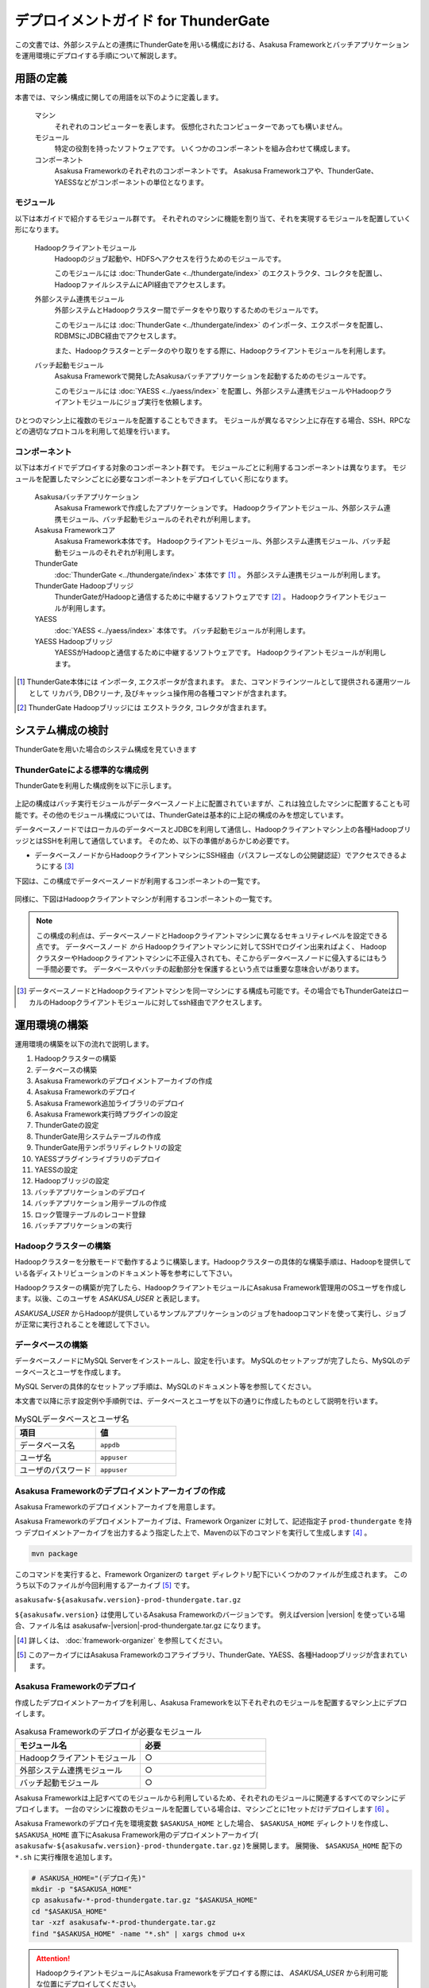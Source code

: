 ====================================
デプロイメントガイド for ThunderGate
====================================

この文書では、外部システムとの連携にThunderGateを用いる構成における、Asakusa Frameworkとバッチアプリケーションを運用環境にデプロイする手順について解説します。

用語の定義
==========
本書では、マシン構成に関しての用語を以下のように定義します。

  マシン
    それぞれのコンピューターを表します。
    仮想化されたコンピューターであっても構いません。

  モジュール
    特定の役割を持ったソフトウェアです。
    いくつかのコンポーネントを組み合わせて構成します。

  コンポーネント
    Asakusa Frameworkのそれぞれのコンポーネントです。
    Asakusa Frameworkコアや、ThunderGate、YAESSなどがコンポーネントの単位となります。

モジュール
----------
以下は本ガイドで紹介するモジュール群です。
それぞれのマシンに機能を割り当て、それを実現するモジュールを配置していく形になります。

  Hadoopクライアントモジュール
    Hadoopのジョブ起動や、HDFSへアクセスを行うためのモジュールです。
    
    このモジュールには :doc:`ThunderGate <../thundergate/index>` のエクストラクタ、コレクタを配置し、HadoopファイルシステムにAPI経由でアクセスします。

  外部システム連携モジュール
    外部システムとHadoopクラスター間でデータをやり取りするためのモジュールです。

    このモジュールには :doc:`ThunderGate <../thundergate/index>` のインポータ、エクスポータを配置し、RDBMSにJDBC経由でアクセスします。

    また、Hadoopクラスターとデータのやり取りをする際に、Hadoopクライアントモジュールを利用します。

  バッチ起動モジュール
    Asakusa Frameworkで開発したAsakusaバッチアプリケーションを起動するためのモジュールです。

    このモジュールには :doc:`YAESS <../yaess/index>` を配置し、外部システム連携モジュールやHadoopクライアントモジュールにジョブ実行を依頼します。

ひとつのマシン上に複数のモジュールを配置することもできます。
モジュールが異なるマシン上に存在する場合、SSH、RPCなどの適切なプロトコルを利用して処理を行います。


コンポーネント
--------------
以下は本ガイドでデプロイする対象のコンポーネント群です。
モジュールごとに利用するコンポーネントは異なります。
モジュールを配置したマシンごとに必要なコンポーネントをデプロイしていく形になります。

  Asakusaバッチアプリケーション
    Asakusa Frameworkで作成したアプリケーションです。
    Hadoopクライアントモジュール、外部システム連携モジュール、バッチ起動モジュールのそれぞれが利用します。

  Asakusa Frameworkコア
    Asakusa Framework本体です。
    Hadoopクライアントモジュール、外部システム連携モジュール、バッチ起動モジュールのそれぞれが利用します。

  ThunderGate
    :doc:`ThunderGate <../thundergate/index>` 本体です [#]_ 。
    外部システム連携モジュールが利用します。

  ThunderGate Hadoopブリッジ
    ThunderGateがHadoopと通信するために中継するソフトウェアです [#]_ 。
    Hadoopクライアントモジュールが利用します。

  YAESS
    :doc:`YAESS <../yaess/index>` 本体です。
    バッチ起動モジュールが利用します。

  YAESS Hadoopブリッジ
    YAESSがHadoopと通信するために中継するソフトウェアです。
    Hadoopクライアントモジュールが利用します。


..  [#] ThunderGate本体には インポータ, エクスポータが含まれます。
        また、コマンドラインツールとして提供される運用ツールとして リカバラ, DBクリーナ, 及びキャッシュ操作用の各種コマンドが含まれます。
..  [#] ThunderGate Hadoopブリッジには エクストラクタ, コレクタが含まれます。

システム構成の検討
==================
ThunderGateを用いた場合のシステム構成を見ていきます

ThunderGateによる標準的な構成例
-------------------------------
ThunderGateを利用した構成例を以下に示します。

..  figure:: images/deployment-with-thundergate-constitution.png

上記の構成はバッチ実行モジュールがデータベースノード上に配置されていますが、これは独立したマシンに配置することも可能です。その他のモジュール構成については、ThunderGateは基本的に上記の構成のみを想定しています。

データベースノードではローカルのデータベースとJDBCを利用して通信し、Hadoopクライアントマシン上の各種HadoopブリッジとはSSHを利用して通信しています。
そのため、以下の準備があらかじめ必要です。

* データベースノードからHadoopクライアントマシンにSSH経由（パスフレーズなしの公開鍵認証）でアクセスできるようにする [#]_ 

下図は、この構成でデータベースノードが利用するコンポーネントの一覧です。

..  figure:: images/deployment-with-thundergate-dbnode.png

同様に、下図はHadoopクライアントマシンが利用するコンポーネントの一覧です。

..  figure:: images/deployment-with-thundergate-client.png

..  note::
    この構成の利点は、データベースノードとHadoopクライアントマシンに異なるセキュリティレベルを設定できる点です。
    データベースノード *から* Hadoopクライアントマシンに対してSSHでログイン出来ればよく、
    HadoopクラスターやHadoopクライアントマシンに不正侵入されても、そこからデータベースノードに侵入するにはもう一手間必要です。
    データベースやバッチの起動部分を保護するという点では重要な意味合いがあります。

..  [#] データベースノードとHadoopクライアントマシンを同一マシンにする構成も可能です。その場合でもThunderGateはローカルのHadoopクライアントモジュールに対してssh経由でアクセスします。

運用環境の構築
==============
運用環境の構築を以下の流れで説明します。

1. Hadoopクラスターの構築
2. データベースの構築
3. Asakusa Frameworkのデプロイメントアーカイブの作成
4. Asakusa Frameworkのデプロイ
5. Asakusa Framework追加ライブラリのデプロイ
6. Asakusa Framework実行時プラグインの設定
7. ThunderGateの設定
8. ThunderGate用システムテーブルの作成
9. ThunderGate用テンポラリディレクトリの設定
10. YAESSプラグインライブラリのデプロイ
11. YAESSの設定
12. Hadoopブリッジの設定
13. バッチアプリケーションのデプロイ
14. バッチアプリケーション用テーブルの作成
15. ロック管理テーブルのレコード登録
16. バッチアプリケーションの実行

Hadoopクラスターの構築
----------------------
Hadoopクラスターを分散モードで動作するように構築します。Hadoopクラスターの具体的な構築手順は、Hadoopを提供している各ディストリビューションのドキュメント等を参考にして下さい。

Hadoopクラスターの構築が完了したら、HadoopクライアントモジュールにAsakusa Framework管理用のOSユーザを作成します。以後、このユーザを *ASAKUSA_USER* と表記します。

*ASAKUSA_USER* からHadoopが提供しているサンプルアプリケーションのジョブをhadoopコマンドを使って実行し、ジョブが正常に実行されることを確認して下さい。


データベースの構築
------------------
データベースノードにMySQL Serverをインストールし、設定を行います。
MySQLのセットアップが完了したら、MySQLのデータベースとユーザを作成します。

MySQL Serverの具体的なセットアップ手順は、MySQLのドキュメント等を参照してください。

本文書で以降に示す設定例や手順例では、データベースとユーザを以下の通りに作成したものとして説明を行います。

..  list-table:: MySQLデータベースとユーザ名
    :widths: 30 30
    :header-rows: 1

    * - 項目
      - 値
    * - データベース名
      - ``appdb``
    * - ユーザ名
      - ``appuser``
    * - ユーザのパスワード
      - ``appuser``

Asakusa Frameworkのデプロイメントアーカイブの作成
-------------------------------------------------
Asakusa Frameworkのデプロイメントアーカイブを用意します。

Asakusa Frameworkのデプロイメントアーカイブは、Framework Organizer に対して、記述指定子 ``prod-thundergate`` を持つ
デプロイメントアーカイブを出力するよう指定した上で、Mavenの以下のコマンドを実行して生成します [#]_ 。

..  code-block:: sh

    mvn package

このコマンドを実行すると、Framework Organizerの ``target`` ディレクトリ配下にいくつかのファイルが生成されます。
このうち以下のファイルが今回利用するアーカイブ [#]_ です。

``asakusafw-${asakusafw.version}-prod-thundergate.tar.gz``

``${asakusafw.version}`` は使用しているAsakusa Frameworkのバージョンです。
例えばversion |version| を使っている場合、ファイル名は asakusafw-|version|-prod-thundergate.tar.gz になります。

..  [#] 詳しくは、 :doc:`framework-organizer` を参照してください。
..  [#] このアーカイブにはAsakusa Frameworkのコアライブラリ、ThunderGate、YAESS、各種Hadoopブリッジが含まれています。


Asakusa Frameworkのデプロイ
---------------------------
作成したデプロイメントアーカイブを利用し、Asakusa Frameworkを以下それぞれのモジュールを配置するマシン上にデプロイします。

..  list-table:: Asakusa Frameworkのデプロイが必要なモジュール
    :widths: 10 10
    :header-rows: 1

    * - モジュール名
      - 必要
    * - Hadoopクライアントモジュール
      - ○
    * - 外部システム連携モジュール
      - ○
    * - バッチ起動モジュール
      - ○

Asakusa Frameworkは上記すべてのモジュールから利用しているため、それぞれのモジュールに関連するすべてのマシンにデプロイします。
一台のマシンに複数のモジュールを配置している場合は、マシンごとに1セットだけデプロイします [#]_ 。

Asakusa Frameworkのデプロイ先を環境変数 ``$ASAKUSA_HOME`` とした場合、 ``$ASAKUSA_HOME`` ディレクトリを作成し、
``$ASAKUSA_HOME`` 直下にAsakusa Framework用のデプロイメントアーカイブ( ``asakusafw-${asakusafw.version}-prod-thundergate.tar.gz`` )を展開します。
展開後、 ``$ASAKUSA_HOME`` 配下の ``*.sh`` に実行権限を追加します。

..  code-block:: sh

    # ASAKUSA_HOME="(デプロイ先)"
    mkdir -p "$ASAKUSA_HOME"
    cp asakusafw-*-prod-thundergate.tar.gz "$ASAKUSA_HOME"
    cd "$ASAKUSA_HOME"
    tar -xzf asakusafw-*-prod-thundergate.tar.gz
    find "$ASAKUSA_HOME" -name "*.sh" | xargs chmod u+x


..  attention::
    HadoopクライアントモジュールにAsakusa Frameworkをデプロイする際には、
    *ASAKUSA_USER* から利用可能な位置にデプロイしてください。


..  [#] 各モジュールを同一マシン上の異なるOSのユーザ名に割り当てる場合、ユーザごとにAsakusa Frameworkをデプロイしてください。


Asakusa Framework追加ライブラリのデプロイ
-----------------------------------------
Asakusaバッチアプリケーションで利用する共通ライブラリ（Hadoopによって提供されているライブラリ以外のもの） [#]_ や、Asakusa Frameworkを拡張する :doc:`実行時プラグイン <deployment-runtime-plugins>` が存在する場合、これらのクラスライブラリアーカイブを以下のモジュールに追加でデプロイします。

..  list-table:: Asakusa Framework追加ライブラリのデプロイが必要なモジュール
    :widths: 10 10
    :header-rows: 1

    * - モジュール名
      - 必要
    * - Hadoopクライアントモジュール
      - ○
    * - 外部システム連携モジュール
      - 
    * - バッチ起動モジュール
      - 

追加ライブラリのデプロイ先は ``$ASAKUSA_HOME/ext/lib/`` の直下です。
実行時プラグインの設定は `Asakusa Framework実行時プラグインの設定`_ を参照してください。

..  [#] Asakusa Framework バージョン ``0.5.1`` から、バッチアプリケーションのコンパイル時に規定のディレクトリに追加ライブラリを配置しておくことで、バッチアプリケーションアーカイブに共通ライブラリを含める機能が追加されました。この機能を使って共通ライブラリを管理する場合は、本手順で説明するデプロイ手順は不要です。

    詳しくは、 :doc:`../application/maven-archetype` の :ref:`dependency-library-maven-archetype` を参照してください。

Asakusa Framework実行時プラグインの設定
---------------------------------------
以下のモジュールを配置したマシン上で、Asakusa Frameworkの実行時プラグインの設定を行います。

..  list-table:: 実行時プラグインの設定が必要なモジュール
    :widths: 10 10
    :header-rows: 1

    * - モジュール名
      - 必要
    * - Hadoopクライアントモジュール
      - ○
    * - 外部システム連携モジュール
      - 
    * - バッチ起動モジュール
      - 

実行時プラグインの設定についての詳細は、 :doc:`deployment-runtime-plugins` を参考にしてください。


ThunderGateの設定
-----------------
以下のモジュールを配置したマシン上で、ThunderGateの設定を環境に応じて行います。

..  list-table:: ThunderGateの設定が必要なモジュール
    :widths: 10 10
    :header-rows: 1

    * - モジュール名
      - 必要
    * - Hadoopクライアントモジュール
      - 
    * - 外部システム連携モジュール
      - ○
    * - バッチ起動モジュール
      - 

ThunderGateの設定についての詳細は、 :doc:`../thundergate/user-guide` などを参考にしてください。


ThunderGate用システムテーブルの作成
-----------------------------------
`データベースの構築`_ で作成したMySQLに対して、ThunderGateのシステムテーブルを登録します。

システムテーブルの登録用DDLスクリプトは、 ``$ASAKUSA_HOME/bulkloader/sql/create_table.sql`` に配置されています。このDDLスクリプトを `データベースの構築`_ で作成したMySQLのデータベースに対して実行します。

以下作成例です。

..  code-block:: sh

    cd $ASAKUSA_HOME/bulkloader/sql
    mysql -u appuser -pappuser -D appdb < create_table.sql


なお、ThunderGateのマイグレーションに伴いシステムテーブルを再登録する場合には、マイグレーション前のシステムテーブルを削除してからシステムテーブルを再登録してください。以下手順例です。

..  code-block:: sh

    cd $ASAKUSA_HOME/bulkloader/sql
    mysql -u appuser -pappuser -D appdb < drop_table.sql
    mysql -u appuser -pappuser -D appdb < create_table.sql

..  attention::
    システムテーブルを再登録すると、実行中のジョブフローの管理情報がすべて失われます。また、ここで使用するシステムテーブル登録、削除用DDLスクリプトはキャッシュ管理用のシステムテーブルに対する登録、削除も含まれますが、キャッシュ管理情報を削除することで、キャッシュはすべて初期化されるので注意が必要です。


ThunderGate用テンポラリディレクトリの作成
-----------------------------------------
以下のモジュールを配置したマシン上で、ThunderGate用のテンポラリテーブルを作成します。

..  list-table:: ThunderGate用テンポラリテーブルの作成が必要なモジュール
    :widths: 10 10
    :header-rows: 1

    * - モジュール名
      - 必要
    * - Hadoopクライアントモジュール
      - 
    * - 外部システム連携モジュール
      - ○
    * - バッチ起動モジュール
      - 

上述の `ThunderGateの設定`_ にて :ref:`thundergate-db-configuration-file` に設定した以下のプロパティの値を確認します。

* ``import.tsv-create-dir``
* ``export.tsv-create-dir``

上記の2プロパティに指定したテンポラリ用ディレクトリを作成します。これらのディレクトリのパーミッションはASAKUSA_USERとMySQL実行ユーザの両ユーザが読み込み、書き込み可能な権限を設定します。

以下設定例です。

..  code-block:: sh

    mkdir -p -m 777 /var/tmp/asakusa/importer
    mkdir -p -m 777 /var/tmp/asakusa/exporter
    chown -R mysql:mysql /var/tmp/asakusa

..  attention::
    ``import.tsv-create-dir``, ``export.tsv-create-dir`` のデフォルトの設定は ``/tmp`` 配下に設定されていますが、一部のOSでは ``/tmp`` 配下は再起動時にクリアされるため、必要に応じて設定を変更してください。


YAESSプラグインライブラリのデプロイ
-----------------------------------
以下のモジュールを配置したマシンに、必要なYAESSのプラグインや依存ライブラリを追加でデプロイします。

..  list-table:: YAESSプラグインライブラリのデプロイが必要なモジュール
    :widths: 10 10
    :header-rows: 1

    * - モジュール名
      - 必要
    * - Hadoopクライアントモジュール
      - 
    * - 外部システム連携モジュール
      - 
    * - バッチ起動モジュール
      - ○

..  note::
    Asakusa Frameworkのデプロイメントアーカイブには、デフォルトのYAESS用プラグインライブラリとして、
    あらかじめ以下のプラグインライブラリと、プラグインライブラリが使用する依存ライブラリが同梱されています。

    * ``asakusa-yaess-paralleljob`` : ジョブを並列実行のためのプラグイン
    * ``asakusa-yaess-jsch`` : SSH経由でジョブを起動するためのプラグイン
    * ``jsch`` : ``asakusa-yaess-jsch`` が依存するSSH接続用ライブラリ
    * ``asakusa-yaess-flowlog`` : ジョブフローごとに進捗状況を個別ファイルに出力するためのプラグイン
    * ``asakusa-yaess-multidispatch`` : ジョブの実行クラスタの振り分けを行うためのプラグイン

YAESSのプラグインライブラリについては、 :doc:`../yaess/user-guide` も参考にしてください。


YAESSの設定
-----------
以下のモジュールを配置したマシン上で、YAESSの設定を環境に応じて行います。

..  list-table:: YAESSの設定が必要なモジュール
    :widths: 10 10
    :header-rows: 1

    * - モジュール名
      - 必要
    * - Hadoopクライアントモジュール
      - 
    * - 外部システム連携モジュール
      - 
    * - バッチ起動モジュール
      - ○

YAESSの設定についての詳細は、 :doc:`../yaess/user-guide` などを参考にしてください。

..  note::
    リモートマシン上のThunderGateやHadoopを利用する場合、 ``...env.ASAKUSA_HOME`` の値には
    リモートマシンで `Asakusa Frameworkのデプロイ`_ を行ったパスを指定してください。


Hadoopブリッジの設定
--------------------
以下のモジュールを配置したマシン上で、ThunderGateやYAESSが利用するHadoopブリッジの設定を行います。

..  list-table:: Hadoopブリッジの設定が必要なモジュール
    :widths: 10 10
    :header-rows: 1

    * - モジュール名
      - 必要
    * - Hadoopクライアントモジュール
      - ○
    * - 外部システム連携モジュール
      - 
    * - バッチ起動モジュール
      - 

ThunderGateのHadoopブリッジについては :doc:`../thundergate/user-guide` などを参考にしてください。
YAESSのHadoopブリッジについては :doc:`../yaess/user-guide` などを参考にしてください。


バッチアプリケーションのデプロイ
--------------------------------
開発したバッチアプリケーションデプロイするには、
あらかじめデプロイ対象のアプリケーションアーカイブを作成しておきます。
このアプリケーションアーカイブの作成方法は、 :doc:`../application/maven-archetype` を参照してください。 

作成したアプリケーションアーカイブを利用して、それぞれのバッチアプリケーションを以下のモジュールを配置したマシン上にデプロイします。

..  list-table:: バッチアプリケーションのデプロイが必要なモジュール
    :widths: 10 10
    :header-rows: 1

    * - モジュール名
      - 必要
    * - Hadoopクライアントモジュール
      - ○
    * - 外部システム連携モジュール
      - ○
    * - バッチ起動モジュール
      - ○

バッチアプリケーションは ``$ASAKUSA_HOME/batchapps/`` ディレクトリ直下にアプリケーションアーカイブを配置し、そこでJARファイルとして展開します。

..  warning::
    デプロイ対象とするjarファイルを間違えないよう注意してください。
    デプロイ対象ファイルは ``${artifactId}-batchapps-{version}.jar`` のようにアーティファクトIDの後に **batchapps** が付くjarファイルです。

    アプリケーションのビルドとデプロイについては、 :doc:`../introduction/start-guide` の「サンプルアプリケーションのビルド」「サンプルアプリケーションのデプロイ」も参考にしてください。

以下は ``/tmp/asakusa-app/example-app-batchapps-1.0.0.jar`` にアプリケーションアーカイブがある前提で、
それに含まれるバッチアプリケーションをデプロイする例です。

..  code-block:: sh

    #ASAKUSA_HOME=(Asakusa Frameworkデプロイ先のパス)
    cp /tmp/asakusa-app/example-app-batchapps-1.0.0.jar "$ASAKUSA_HOME/batchapps"
    cd "$ASAKUSA_HOME/batchapps"
    jar -xf example-app-batchapps-1.0.0.jar
    rm -f example-app-batchapps-1.0.0.jar
    rm -fr META-INF


..  note::
    ``$ASAKUSA_HOME/batchapps`` ディレクトリ直下にはバッチIDを示すディレクトリのみを配置するとよいでしょう。
    上記例では、展開前のjarファイルや、jarを展開した結果作成されるMETA-INFディレクトリなどを削除しています。


バッチアプリケーション用テーブルの作成
--------------------------------------
バッチアプリケーションが使用する業務テーブルと管理テーブルをMySQLに登録します。

業務テーブルや管理テーブルについては :doc:`../thundergate/user-guide`  を参照してください。特に、管理テーブルについては、 :ref:`generate-thundergate-management-table` も参照してください。


ロック管理テーブルのレコード登録
--------------------------------
バッチアプリケーション用のテーブルをMySQLに登録後、ロック管理テーブルに対して業務テーブルのテーブル名を登録します。

ロック管理テーブルとそのメンテナンスについては、 :doc:`../thundergate/user-guide` の :ref:`maintain-lock-table` を参照してください。

以下手順例です。

..  code-block:: sh

    cd $ASAKUSA_HOME/bulkloader/sql
    mysql -u appuser -pappuser -D appdb < insert_import_table_lock.sql

なお、アプリケーションの変更に伴い業務テーブルに追加になった場合には、先述の `バッチアプリケーション用テーブルの作成`_ を再度実行するとともに、ロック管理テーブルのレコード登録も再度実行する必要があります。この場合、ロック管理テーブルの古いレコード情報を削除してから、ロック管理テーブルのレコードを再登録してください。以下手順例です。

..  code-block:: sh

    cd $ASAKUSA_HOME/bulkloader/sql
    mysql -u appuser -pappuser -D appdb < delete_import_table_lock.sql
    mysql -u appuser -pappuser -D appdb < insert_import_table_lock.sql


バッチアプリケーションの実行
----------------------------
最後に、デプロイしたバッチアプリケーションをYAESSで実行します。

実行方法は、 :doc:`../introduction/start-guide` の「サンプルアプリケーションの実行」で説明したYAESSの実行方法と同じです。
``$ASAKUSA_HOME/yaess/bin/yaess-batch.sh`` コマンドにバッチIDとバッチ引数を指定して実行します。

YAESSの詳しい利用方法については :doc:`../yaess/user-guide` を参照してください。


